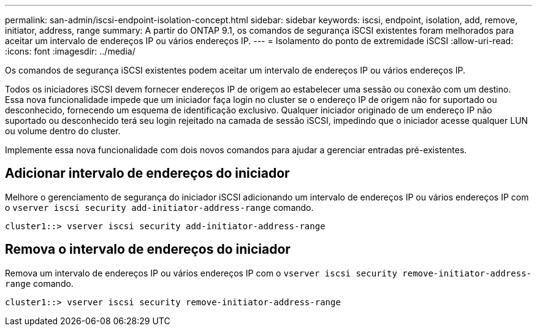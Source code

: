 ---
permalink: san-admin/iscsi-endpoint-isolation-concept.html 
sidebar: sidebar 
keywords: iscsi, endpoint, isolation, add, remove, initiator, address, range 
summary: A partir do ONTAP 9.1, os comandos de segurança iSCSI existentes foram melhorados para aceitar um intervalo de endereços IP ou vários endereços IP. 
---
= Isolamento do ponto de extremidade iSCSI
:allow-uri-read: 
:icons: font
:imagesdir: ../media/


[role="lead"]
Os comandos de segurança iSCSI existentes podem aceitar um intervalo de endereços IP ou vários endereços IP.

Todos os iniciadores iSCSI devem fornecer endereços IP de origem ao estabelecer uma sessão ou conexão com um destino. Essa nova funcionalidade impede que um iniciador faça login no cluster se o endereço IP de origem não for suportado ou desconhecido, fornecendo um esquema de identificação exclusivo. Qualquer iniciador originado de um endereço IP não suportado ou desconhecido terá seu login rejeitado na camada de sessão iSCSI, impedindo que o iniciador acesse qualquer LUN ou volume dentro do cluster.

Implemente essa nova funcionalidade com dois novos comandos para ajudar a gerenciar entradas pré-existentes.



== Adicionar intervalo de endereços do iniciador

Melhore o gerenciamento de segurança do iniciador iSCSI adicionando um intervalo de endereços IP ou vários endereços IP com o `vserver iscsi security add-initiator-address-range` comando.

`cluster1::> vserver iscsi security add-initiator-address-range`



== Remova o intervalo de endereços do iniciador

Remova um intervalo de endereços IP ou vários endereços IP com o `vserver iscsi security remove-initiator-address-range` comando.

`cluster1::> vserver iscsi security remove-initiator-address-range`
